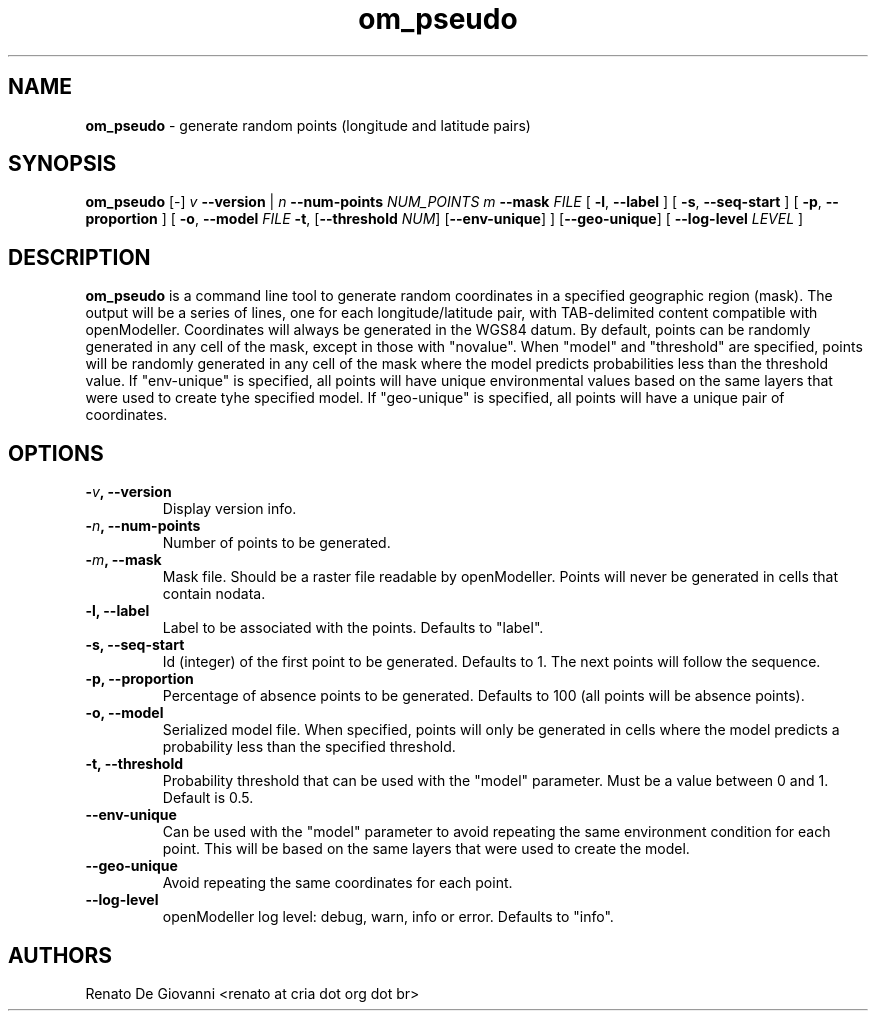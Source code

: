 ." Text automatically generated by txt2man
.TH om_pseudo  "October 03, 2008" "" ""
.SH NAME
\fBom_pseudo \fP- generate random points (longitude and latitude pairs)
\fB
.SH SYNOPSIS
.nf
.fam C
\fBom_pseudo\fP [-] \fIv\fP \fB--version\fP | \fIn\fP \fB--num-points\fP \fINUM_POINTS\fP \fIm\fP \fB--mask\fP \fIFILE\fP [ \fB-l\fP, \fB--label\fP ] [ \fB-s\fP, \fB--seq-start\fP ] [ \fB-p\fP, \fB--proportion\fP ] [ \fB-o\fP, \fB--model\fP \fIFILE\fP \fB-t\fP, [\fB--threshold\fP \fINUM\fP] [\fB--env-unique\fP] ] [\fB--geo-unique\fP] [ \fB--log-level\fP \fILEVEL\fP ]
.fam T
.fi
.SH DESCRIPTION
\fBom_pseudo\fP is a command line tool to generate random coordinates in a specified geographic region (mask). The output will be a series of lines, one for each longitude/latitude pair, with TAB-delimited content compatible with openModeller. Coordinates will always be generated in the WGS84 datum.
By default, points can be randomly generated in any cell of the mask, except in those with "novalue". When "model" and "threshold" are specified, points will be randomly generated in any cell of the mask where the model predicts probabilities less than the threshold value. If "env-unique" is specified, all points will have unique environmental values based on the same layers that were used to create tyhe specified model. If "geo-unique" is specified, all points will have a unique pair of coordinates.
.SH OPTIONS
.TP
.B
-\fIv\fP, \fB--version\fP
Display version info.
.TP
.B
-\fIn\fP, \fB--num-points\fP
Number of points to be generated.
.TP
.B
-\fIm\fP, \fB--mask\fP
Mask file. Should be a raster file readable by openModeller. Points will never be generated in cells that contain nodata.
.TP
.B
\fB-l\fP, \fB--label\fP
Label to be associated with the points. Defaults to "label".
.TP
.B
\fB-s\fP, \fB--seq-start\fP
Id (integer) of the first point to be generated. Defaults to 1. The next points will follow the sequence.
.TP
.B
\fB-p\fP, \fB--proportion\fP
Percentage of absence points to be generated. Defaults to 100 (all points will be absence points).
.TP
.B
\fB-o\fP, \fB--model\fP
Serialized model file. When specified, points will only be generated in cells where the model predicts a probability less than the specified threshold.
.TP
.B
\fB-t\fP, \fB--threshold\fP
Probability threshold that can be used with the "model" parameter. Must be a value between 0 and 1. Default is 0.5.
.TP
.B
\fB--env-unique\fP
Can be used with the "model" parameter to avoid repeating the same environment condition for each point. This will be based on the same layers that were used to create the model.
.TP
.B
\fB--geo-unique\fP
Avoid repeating the same coordinates for each point.
.TP
.B
\fB--log-level\fP
openModeller log level: debug, warn, info or error. Defaults to "info".
.SH AUTHORS
Renato De Giovanni <renato at cria dot org dot br>
